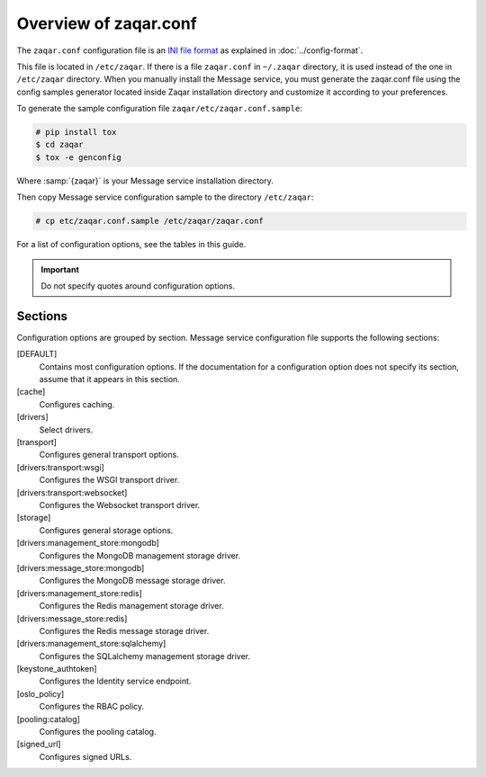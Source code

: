 ======================
Overview of zaqar.conf
======================

The ``zaqar.conf`` configuration file is an
`INI file format <https://en.wikipedia.org/wiki/INI_file>`_
as explained in :doc:`../config-format`.

This file is located in ``/etc/zaqar``. If there is a file ``zaqar.conf`` in
``~/.zaqar`` directory, it is used instead of the one in ``/etc/zaqar``
directory. When you manually install the Message service, you must generate
the zaqar.conf file using the config samples generator located inside Zaqar
installation directory and customize it according to your preferences.

To generate the sample configuration file ``zaqar/etc/zaqar.conf.sample``:

.. code-block:: console

   # pip install tox
   $ cd zaqar
   $ tox -e genconfig

Where :samp:`{zaqar}` is your Message service installation directory.

Then copy Message service configuration sample to the directory ``/etc/zaqar``:

.. code-block:: console

   # cp etc/zaqar.conf.sample /etc/zaqar/zaqar.conf

For a list of configuration options, see the tables in this guide.

.. important::

   Do not specify quotes around configuration options.

Sections
~~~~~~~~

Configuration options are grouped by section. Message service configuration
file supports the following sections:

[DEFAULT]
 Contains most configuration options. If the documentation for a configuration
 option does not specify its section, assume that it appears in this section.

[cache]
 Configures caching.

[drivers]
 Select drivers.

[transport]
 Configures general transport options.

[drivers:transport:wsgi]
 Configures the WSGI transport driver.

[drivers:transport:websocket]
 Configures the Websocket transport driver.

[storage]
 Configures general storage options.

[drivers:management_store:mongodb]
 Configures the MongoDB management storage driver.

[drivers:message_store:mongodb]
 Configures the MongoDB message storage driver.

[drivers:management_store:redis]
 Configures the Redis management storage driver.

[drivers:message_store:redis]
 Configures the Redis message storage driver.

[drivers:management_store:sqlalchemy]
 Configures the SQLalchemy management storage driver.

[keystone_authtoken]
 Configures the Identity service endpoint.

[oslo_policy]
 Configures the RBAC policy.

[pooling:catalog]
 Configures the pooling catalog.

[signed_url]
 Configures signed URLs.
